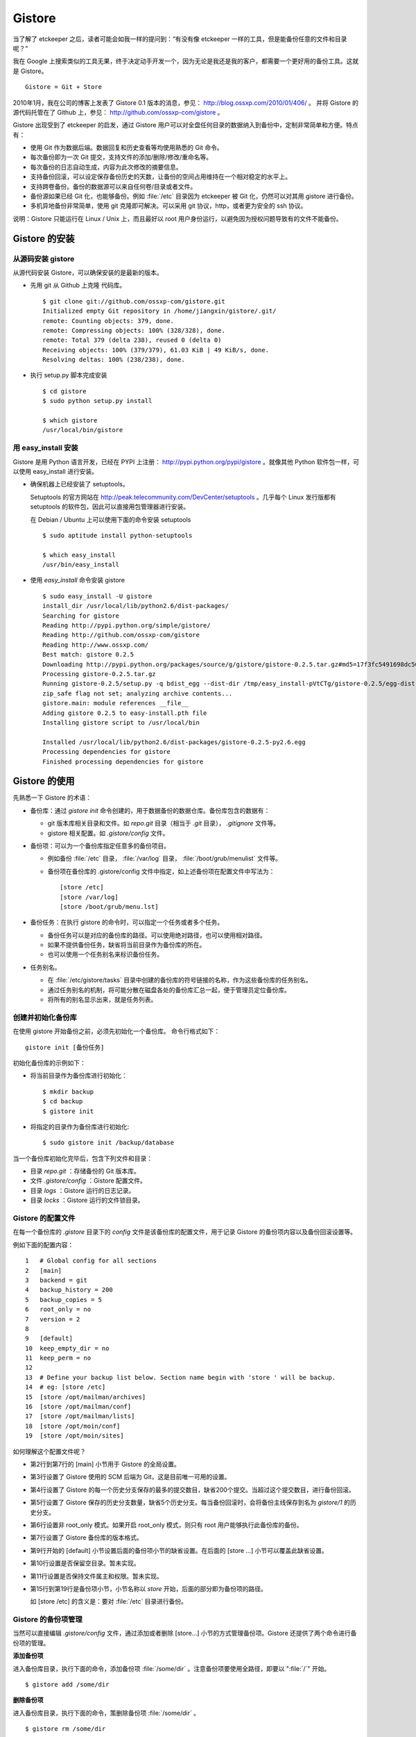 Gistore
********

当了解了 etckeeper 之后，读者可能会如我一样的提问到：“有没有像 etckeeper 一样的工具，但是能备份任意的文件和目录呢？”

我在 Google 上搜索类似的工具无果，终于决定动手开发一个，因为无论是我还是我的客户，都需要一个更好用的备份工具。这就是 Gistore。 

::

  Gistore = Git + Store

2010年1月，我在公司的博客上发表了 Gistore 0.1 版本的消息，参见： http://blog.ossxp.com/2010/01/406/ 。
并将 Gistore 的源代码托管在了 Github 上，参见： http://github.com/ossxp-com/gistore 。

Gistore 出现受到了 etckeeper 的启发，通过 Gistore 用户可以对全盘任何目录的数据纳入到备份中，定制非常简单和方便。特点有：

* 使用 Git 作为数据后端。数据回复和历史查看等均使用熟悉的 Git 命令。
* 每次备份即为一次 Git 提交，支持文件的添加/删除/修改/重命名等。
* 每次备份的日志自动生成，内容为此次修改的摘要信息。
* 支持备份回滚，可以设定保存备份历史的天数，让备份的空间占用维持在一个相对稳定的水平上。
* 支持跨卷备份。备份的数据源可以来自任何卷/目录或者文件。
* 备份源如果已经 Git 化，也能够备份。例如 :file:`/etc` 目录因为 etckeeper 被 Git 化，仍然可以对其用 gistore 进行备份。
* 多机异地备份非常简单，使用 git 克隆即可解决。可以采用 git 协议，http，或者更为安全的 ssh 协议。

说明：Gistore 只能运行在 Linux / Unix 上，而且最好以 root 用户身份运行，以避免因为授权问题导致有的文件不能备份。

Gistore 的安装
===============

从源码安装 gistore
-------------------

从源代码安装 Gistore，可以确保安装的是最新的版本。

* 先用 git 从 Github 上克隆 代码库。

  ::

    $ git clone git://github.com/ossxp-com/gistore.git
    Initialized empty Git repository in /home/jiangxin/gistore/.git/
    remote: Counting objects: 379, done.
    remote: Compressing objects: 100% (328/328), done.
    remote: Total 379 (delta 238), reused 0 (delta 0)
    Receiving objects: 100% (379/379), 61.03 KiB | 49 KiB/s, done.
    Resolving deltas: 100% (238/238), done.


* 执行 setup.py 脚本完成安装

  ::

    $ cd gistore
    $ sudo python setup.py install

    $ which gistore
    /usr/local/bin/gistore

用 easy_install 安装
--------------------

Gistore 是用 Python 语言开发，已经在 PYPI 上注册： http://pypi.python.org/pypi/gistore 。就像其他 Python 软件包一样，可以使用 easy_install 进行安装。

* 确保机器上已经安装了 setuptools。

  Setuptools 的官方网站在 http://peak.telecommunity.com/DevCenter/setuptools 。几乎每个 Linux 发行版都有 setuptools 的软件包，因此可以直接用包管理器进行安装。

  在 Debian / Ubuntu 上可以使用下面的命令安装 setuptools

  ::

    $ sudo aptitude install python-setuptools

    $ which easy_install
    /usr/bin/easy_install

* 使用 `easy_install` 命令安装 gistore

  ::

      $ sudo easy_install -U gistore
      install_dir /usr/local/lib/python2.6/dist-packages/
      Searching for gistore
      Reading http://pypi.python.org/simple/gistore/
      Reading http://github.com/ossxp-com/gistore
      Reading http://www.ossxp.com/
      Best match: gistore 0.2.5
      Downloading http://pypi.python.org/packages/source/g/gistore/gistore-0.2.5.tar.gz#md5=17f3fc5491698dc50a9113a54bb011e8
      Processing gistore-0.2.5.tar.gz
      Running gistore-0.2.5/setup.py -q bdist_egg --dist-dir /tmp/easy_install-pVtCTg/gistore-0.2.5/egg-dist-tmp-1TvrLZ
      zip_safe flag not set; analyzing archive contents...
      gistore.main: module references __file__
      Adding gistore 0.2.5 to easy-install.pth file
      Installing gistore script to /usr/local/bin
      
      Installed /usr/local/lib/python2.6/dist-packages/gistore-0.2.5-py2.6.egg
      Processing dependencies for gistore
      Finished processing dependencies for gistore
      

Gistore 的使用
==============

先熟悉一下 Gistore 的术语：

* 备份库：通过 `gistore init` 命令创建的，用于数据备份的数据仓库。备份库包含的数据有：

  - git 版本库相关目录和文件。如 `repo.git` 目录（相当于 `.git` 目录）， `.gitignore` 文件等。
  - gistore 相关配置。如 `.gistore/config` 文件。

* 备份项：可以为一个备份库指定任意多的备份项目。

  - 例如备份 :file:`/etc` 目录， :file:`/var/log` 目录， :file:`/boot/grub/menulist` 文件等。
  - 备份项在备份库的 .gistore/config 文件中指定，如上述备份项在配置文件中写法为：

    ::

      [store /etc]
      [store /var/log]
      [store /boot/grub/menu.lst]

* 备份任务：在执行 gistore 的命令时，可以指定一个任务或者多个任务。

  - 备份任务可以是对应的备份库的路径。可以使用绝对路径，也可以使用相对路径。

  - 如果不提供备份任务，缺省将当前目录作为备份库的所在。

  - 也可以使用一个任务别名来标识备份任务。


* 任务别名。

  - 在 :file:`/etc/gistore/tasks` 目录中创建的备份库的符号链接的名称，作为这些备份库的任务别名。
  - 通过任务别名的机制，将可能分散在磁盘各处的备份库汇总一起，便于管理员定位备份库。
  - 将所有的别名显示出来，就是任务列表。

创建并初始化备份库
------------------

在使用 gistore 开始备份之前，必须先初始化一个备份库。 命令行格式如下：

::

  gistore init [备份任务]

初始化备份库的示例如下：

* 将当前目录作为备份库进行初始化：

  ::

    $ mkdir backup
    $ cd backup
    $ gistore init

* 将指定的目录作为备份库进行初始化:

  ::

    $ sudo gistore init /backup/database

当一个备份库初始化完毕后，包含下列文件和目录：

* 目录 `repo.git` ：存储备份的 Git 版本库。
* 文件 `.gistore/config` ：Gistore 配置文件。
* 目录 `logs` ：Gistore 运行的日志记录。
* 目录 `locks` ：Gistore 运行的文件锁目录。

Gistore 的配置文件
------------------

在每一个备份库的 `.gistore` 目录下的 `config` 文件是该备份库的配置文件，用于记录 Gistore 的备份项内容以及备份回滚设置等。

例如下面的配置内容：

::

  1   # Global config for all sections
  2   [main]
  3   backend = git
  4   backup_history = 200
  5   backup_copies = 5
  6   root_only = no
  7   version = 2
  8
  9   [default]
  10  keep_empty_dir = no
  11  keep_perm = no
  12
  13  # Define your backup list below. Section name begin with 'store ' will be backup.
  14  # eg: [store /etc]
  15  [store /opt/mailman/archives]
  16  [store /opt/mailman/conf]
  17  [store /opt/mailman/lists]
  18  [store /opt/moin/conf]
  19  [store /opt/moin/sites]

如何理解这个配置文件呢？

* 第2行到第7行的 [main] 小节用于 Gistore 的全局设置。
* 第3行设置了 Gistore 使用的 SCM 后端为 Git，这是目前唯一可用的设置。
* 第4行设置了 Gistore 的每一个历史分支保存的最多的提交数目，缺省200个提交。当超过这个提交数目，进行备份回滚。
* 第5行设置了 Gistore 保存的历史分支数量，缺省5个历史分支。每当备份回滚时，会将备份主线保存到名为 `gistore/1` 的历史分支。
* 第6行设置非 root_only 模式。如果开启 root_only 模式，则只有 root 用户能够执行此备份库的备份。
* 第7行设置了 Gistore 备份库的版本格式。
* 第9行开始的 [default] 小节设置后面的备份项小节的缺省设置。在后面的 [store ...] 小节可以覆盖此缺省设置。
* 第10行设置是否保留空目录。暂未实现。
* 第11行设置是否保持文件属主和权限。暂未实现。
* 第15行到第19行是备份项小节，小节名称以 `store` 开始，后面的部分即为备份项的路径。

  如 [store /etc] 的含义是：要对 :file:`/etc` 目录进行备份。

Gistore 的备份项管理
---------------------

当然可以直接编辑 `.gistore/config` 文件，通过添加或者删除 [store...] 小节的方式管理备份项。Gistore 还提供了两个命令进行备份项的管理。

**添加备份项**

进入备份库目录，执行下面的命令，添加备份项 :file:`/some/dir` 。注意备份项要使用全路径，即要以 ":file:`/`" 开始。

::

  $ gistore add /some/dir


**删除备份项**

进入备份库目录，执行下面的命令，策删除备份项 :file:`/some/dir` 。

::

  $ gistore rm /some/dir

**查看备份项**

进入备份库目录，执行 `gistore status` 命令，显示备份库的设置以及备份项列表。

::

  $ gistore status
           Task name : system
           Directory : /data/backup/gistore/system
             Backend : git
   Backup capability : 200 commits * 5 copies
         Backup list :
                       /backup/databases (--)
                       /backup/ldap (--)
                       /data/backup/gistore/system/.gistore (--)
                       /etc (AD)
                       /opt/cosign/conf (--)
                       /opt/cosign/factor (--)
                       /opt/cosign/lib (--)
                       /opt/gosa/conf (--)
                       /opt/ossxp/conf (--)
                       /opt/ossxp/ssl (--)
  
从备份库的状态输出，可以看到：

* 备份库的路径是 :file:`/data/backup/gistore/system` 。

* 备份库有一个任务别名为 `system` 。

* 备份的容量是 200*5 ，如果按每天一次备份计算的话，总共保存 1000 天，差不多3年的数据备份。

* 在备份项列表，可以看到多达10项备份列表。

  每个备份项后面的括号代表其备份选项，其中 /etc 的备份选项为 AD。A 代表记录并保持授权，D 的含义是保持空目录。


执行备份任务
-------------

执行备份任务非常简单：

* 进入到备份库根目录下，执行：

  ::

    $ sudo gistore commit

* 或者在命令行上指定备份库的路径。

  ::

    $ sudo gistore ci /backup/database

  说明： `ci` 为 `commit` 命令的简称。

查看备份日志及数据
-------------------

备份库中的 `repo.git` 就是备份数据所在的 Git 库，这个 Git 库是一个不带工作区的裸库。可以对其执行 `git log` 命令来查看备份日志。

因为并非采用通常 `.git` 作为版本库名称，而且不带工作区，需要通过 `--git-dir` 参数制定版本库位置，如下：

::

  $ git --git-dir=repo.git log

当然，也可以进入到 `repo.git` 目录，执行 `git log` 命令。

下面是我公司内的服务器每日备份的日志片断：

::

  commit 9d16b5668c1a09f6fa0b0142c6d34f3cbb33072f
  Author: Jiang Xin <jiangxin@ossxp.com>
  Date:   Thu Aug 5 04:00:23 2010 +0800
  
      Changes summary: total= 423, A: 407, D: 1, M: 15
      ------------------------------------------------
          A => etc/gistore/tasks/Makefile, opt/cosign/lib/share/locale/cosign.pot, opt/cosign/lib/templates-local.old/expired_error.html, opt/cosign/lib/templates-local.old3/error.html, opt/cosign/lib/templates/inc/en/0020_scm.html, ...402 more...
          D => etc/gistore/tasks/default
          M => .gistore/config, etc/gistore/tasks/gosa, etc/gistore/tasks/testlink, etc/group, etc/gshadow-, ...10 more...
  
  commit 01b6bce2e4ee2f8cda57ceb3c4db0db9eb90bbed
  Author: Jiang Xin <jiangxin@ossxp.com>
  Date:   Wed Aug 4 04:01:09 2010 +0800
  
      Changes summary: total= 8, A: 7, M: 1
      -------------------------------------
          A => backup/databases/blog_bj/blog_bj.sql, backup/databases/ossxp/mysql.sql, backup/databases/redmine/redmine.sql, backup/databases/testlink/testlink-1.8.sql, backup/databases/testlink/testlink.sql, ...2 more...
          M => .gistore/config
  
  commit 15ef2e88f33dfa7dfb04ecbcdb9e6b2a7c4e6b00
  Author: Jiang Xin <jiangxin@ossxp.com>
  Date:   Tue Aug 3 16:59:12 2010 +0800
  
      Changes summary: total= 2665, A: 2665
      -------------------------------------
          A => .gistore/config, etc/apache2/sites-available/gems, etc/group-, etc/pam.d/dovecot, etc/ssl/certs/0481cb65.0, ...2660 more...
  
  commit 6883d5c2ca77caab9f9b2cfd68dcbc27526731c8
  Author: Jiang Xin <jiangxin@ossxp.com>
  Date:   Tue Aug 3 16:55:49 2010 +0800
  
      gistore root commit initialized.

从上面的日志可以看出：

* 备份发生在晚上 4 点钟左右。这是因为备份是晚上自动执行的。
* 最老的备份，即ID 为 "6883d5c" 的提交，实际上是一个不包含任何数据的空备份，在数据发生回滚的时候，设置为回滚的起点。这个后面会提到。
* ID 为 "15ef2e8" 的提交是一次手动提交。提交说明中可以看到添加了 2665 个文件。
* 最新的备份 ID 为 "9d16b56"，其中既又文件添加（A），又有文件删除（D），还有文件变更（M），会随机选择各5个文件出现在提交日志中。

**如果想查看详细的文件变更列表？** 使用下面的命令：

::

  $ git --git-dir=repo.git show --stat 9d16b56

  commit 9d16b5668c1a09f6fa0b0142c6d34f3cbb33072f
  Author: Jiang Xin <jiangxin@ossxp.com>
  Date:   Thu Aug 5 04:00:23 2010 +0800
  
      Changes summary: total= 423, A: 407, D: 1, M: 15
      ------------------------------------------------
          A => etc/gistore/tasks/Makefile, opt/cosign/lib/share/locale/cosign.pot, opt/cosign/lib/templates-local.old/expired_error.html, opt/cosign/lib/templ
          D => etc/gistore/tasks/default
          M => .gistore/config, etc/gistore/tasks/gosa, etc/gistore/tasks/testlink, etc/group, etc/gshadow-, ...10 more...
  
   .gistore/config                                    |    4 +
   backup/databases/redmine/redmine.sql               |   44 +-
   etc/apache2/include/redmine/redmine.conf           |   40 +-
   etc/gistore/tasks/Makefile                         |    1 +
   etc/gistore/tasks/default                          |    1 -
   etc/gistore/tasks/gosa                             |    2 +-
  
   ...
  
   opt/gosa/conf/sieve-spam.txt                       |    6 +
   opt/gosa/conf/sieve-vacation.txt                   |    4 +
   opt/ossxp/conf/cron.d/ossxp-backup                 |    8 +-
   423 files changed, 30045 insertions(+), 51 deletions(-)

在备份库的 logs 目录下，还有一个备份过程的日志文件 `logs/gitstore.log` 。记录了每次备份的诊断信息，主要用于调试 Gistore。

查看及恢复备份数据
-------------------

所有的备份数据，实际上都在 `repo.git` 目录指向的 Git 库中维护。如何获取呢？

**克隆方式检出**

执行下面的命令，克隆裸版本库 `repo.git` ：

::

  $ git clone repo.git data

进入 data 目录，就可以以 Git 的方式查看历史数据，以及恢复历史数据。当然恢复的历史数据还要拷贝到原始位置才能实现数据的恢复。

**分离的版本库和工作区方式检出**

还有一个稍微复杂的方法，就是既然版本库已经在 `repo.git` 了，可以直接利用它，避免克隆导致空间上的浪费，尤其是当备份库异常庞大的情况。

* 创建一个工作目录，如 `export` 。

  ::

    $ mkdir export

* 设置环境变量，制定版本库和工作区的位置。注意使用决定路径。

  下面的命令中，用 `pwd` 命令获得当前工作路径，借以得到决定路径。

  ::

    $ export GIT_DIR=`pwd:file:`/repo.git
    $ export GIT_WORK_TREE=`pwd:file:`/export

* 然后就可以进入 export 目录，执行 Git 操作了。

  ::

    $ git status
    $ git checkout .

**为什么没有历史备份？**

当针对 `repo.git` 执行 `git log` 的时候，满心期望能够看到备份的历史，但是看到的却只有孤零零的几个备份记录。不要着急，可能是备份回滚了。

参见下节的备份回滚，会找到如何获取更多历史备份的方法。

备份回滚及设置
---------------

我在开发 Gistore 时，最麻烦的就是备份历史的管理。如果不对备份历史进行回滚，必然会导致提交越来越多，备份空间占用越来越大，直至磁盘空间占慢。

最早的想法是使用 git rebase 。即将准备丢弃的早期备份历史合并称为一个提交，后面的提交 rebase 到合并提交之上，这样就实现了对历史提交的丢弃。但是这样的操作即费时，又比较复杂。忽然又一天灵机一动，为什么不用分支来实现对回滚数据的保留？至于备份主线（master分支）从一个新提交开始重建。

回滚后master分支如何从一个新提交开始呢？较早的实现是直接重置到一个空提交（gistore/0）上，但是这样会导致接下来的备份非常耗时。一个更好的办法是使用 git commit-tree 命令，直接从回滚前的master分支创建新提交。在读者看到这本书的时候，我应该已经才用了新的实现。

具体的实现过程是：

* 首先在备份库初始化的时候，就会建立一个空的提交，并打上里程碑Tag： `gistore/0` （新的实现这个步骤变得没有必要）。

* 每次备份，都提交在 Git 库的主线 master 上。

* 当 Git 库的 master 主线的提交数达到规定的阈值（缺省200），对 gistore 分支进行回滚，并基于当前 master 打上分支： `gistore/1` 。

  - 如果设置了5个回滚分支，并且存在其他回滚分支，则分支依次向后回滚。
  - 删除 `gistore/5` ， `gistore/4` 分支改名为 `gistore/5` ， ... ，`gistore/1` 重命名为 `gistore/2` 。
  - 基于当前 master 建立分支 `gistore/1` 。
  - 将当前 master 以最新提交的树创建一个不含历史的提交，并重置到该提交。即master分支抛弃所有的备份历史。
  - 在新的master分支进行一次新的备份。

* 当回滚发生后，对备份库的远程数据同步不会有什么影响，传输的数据量也仅是新增备份和上一次备份的差异。

**如何找回历史备份？**

通过上面介绍的 Gistore 回滚的实现方法，会知道当回滚发生后，主线 master 只包含两个提交。一个是上一次备份的数据，另外一个是最新的数据备份。似乎大部分备份历史被完全丢弃了。其实，可以从分支 gistore/1 中看到最近备份的历史，还可以从其他分支（如果有的话）会看到更老的历史。

查看回滚分支的提交历史：

::

  $ git --git-dir=repo.git log gistore/1

通过日志找出要恢复的时间点和提交号，使用 `git checkout` 即可检出历史版本。


注册备份任务别名
-----------------

因为 gistore 可以在任何目录下创建备份任务，管理员很难定位当前到底存在多少个备份库，因此需要提供一个机制，让管理员能够看到系统中有哪些备份库。还有，就是在使用 Gistore 时若使用长长的备份库路径作为参数会显得非常笨拙。任务别名就是用来解决这些问题的。

任务别名实际上就是在备份库在目录 :file:`/etc/gistore/tasks` 下创建的符号连接。

为备份任务创建任务别名非常简单，只需要 在 :file:`/etc/gistore/tasks` 目录中创建的备份库的符号链接，该符号链接的名称，作为这些备份库的任务别名。

::

  $ sudo ln -s /home/jiangxin/Desktop/mybackup /etc/gistore/tasks/jx
  $ sudo ln -s /backup/database /etc/gistore/tasks/db
   

于是，就创建了两个任务别名，在以后执行备份时，可以简化备份命令：

::

  $ sudo gistore commit jx
  $ sudo gistore commit db

查看一份完整备份列表也非常简单，执行 `gistore list` 命令即可。

::

  $ gistore list
  db        : /backup/database
  jx        : /home/jiangxin/Desktop/mybackup

当 gistore list 命令后面指定某个任务列表时，相当于执行 gistore status 命令，查看备份状态信息：

::

  $ gistore list db

可以用一条命令对所有的任务别名执行备份：

::

  $ gistore commit-all


自动备份：crontab
-------------------

在 :file:`/etc/cron.d/` 目录下创建一个文件，如 :file:`/etc/cron.d/gistore` ，包含如下内容：

::

  ## gistore backup
  0   4  *   *   *    root  /usr/bin/gistore commit-all -vvvv

这样每天凌晨 4 点，就会以 root 用户身份执行 `gistore commit-all` 命令。参数 `-vvvv` 含义是提供更多的诊断输出。

为了执行相应的备份计划，需要将备份库在 :file:`/etc/gistore/tasks` 目录下创建符号链接。

Gistore 双机备份
================

Gistore 备份库的主体就是 `repo.git` ，即一个 Git 库。可以通过架设一个 Git 服务器，远程主机通过克隆该备份库实现双机备份甚至是异地备份。而且最酷的是，整个数据同步的过程是可视的、快速的和无痛的，感谢伟大而又神奇的 Git。

最好使用公钥认证的基于SSH的Git服务器架设，因为一是可以实现无口令的数据同步，二是增加安全性，因为备份数据中可能包含敏感数据。

还有可以直接利用现成的 :file:`/etc/gistore/tasks` 目录作为版本库的根。当然还需要在架设的Git服务器上，使用一个地址变换的小巧门。Gitosis 服务器软件的地址变换魔法正好可以帮助实现。参见第31章第31.5节”轻量级管理的Git服务“。

